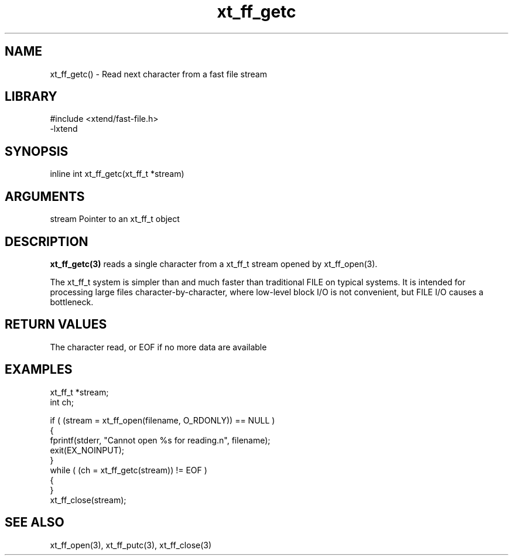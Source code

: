 \" Generated by c2man from xt_ff_getc.c
.TH xt_ff_getc 3

.SH NAME
xt_ff_getc() - Read next character from a fast file stream

.SH LIBRARY
\" Indicate #includes, library name, -L and -l flags
.nf
.na
#include <xtend/fast-file.h>
-lxtend
.ad
.fi

\" Convention:
\" Underline anything that is typed verbatim - commands, etc.
.SH SYNOPSIS
.nf
.na
inline int     xt_ff_getc(xt_ff_t *stream)
.ad
.fi

.SH ARGUMENTS
.nf
.na
stream  Pointer to an xt_ff_t object
.ad
.fi

.SH DESCRIPTION

.B xt_ff_getc(3)
reads a single character from a xt_ff_t stream opened by xt_ff_open(3).

The xt_ff_t system is simpler than and much faster than
traditional FILE on typical systems.  It is intended for processing
large files character-by-character, where low-level block I/O
is not convenient, but FILE I/O causes a bottleneck.

.SH RETURN VALUES

The character read, or EOF if no more data are available

.SH EXAMPLES
.nf
.na

xt_ff_t *stream;
int     ch;

if ( (stream = xt_ff_open(filename, O_RDONLY)) == NULL )
{
    fprintf(stderr, "Cannot open %s for reading.n", filename);
    exit(EX_NOINPUT);
}
while ( (ch = xt_ff_getc(stream)) != EOF )
{
}
xt_ff_close(stream);
.ad
.fi

.SH SEE ALSO

xt_ff_open(3), xt_ff_putc(3), xt_ff_close(3)

